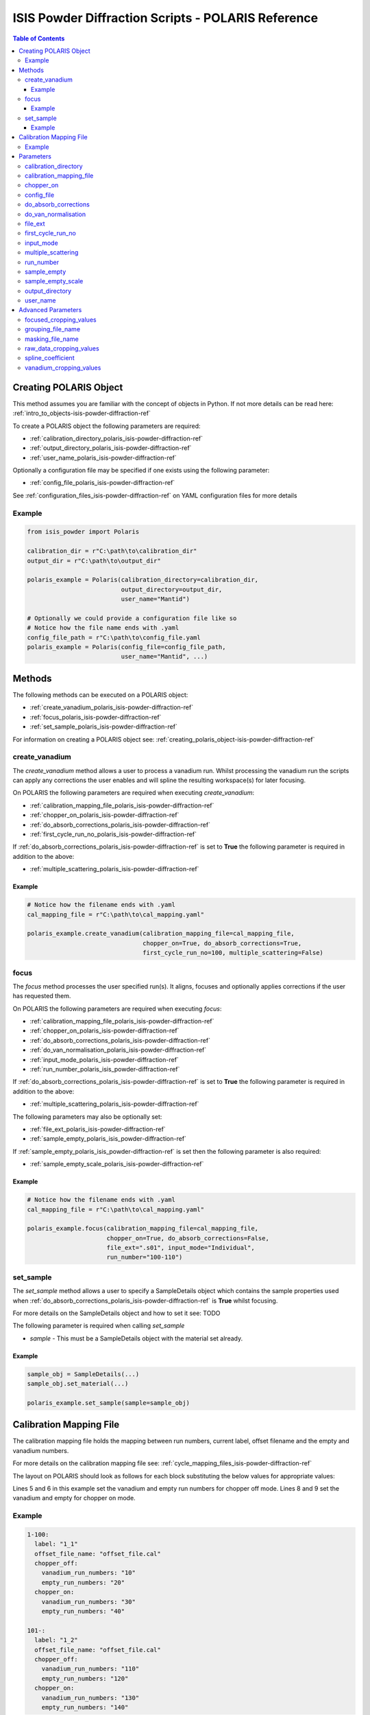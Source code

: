 .. _isis-powder-diffraction-polaris-ref:

=====================================================
ISIS Powder Diffraction Scripts - POLARIS Reference
=====================================================

.. contents:: Table of Contents
    :local:

.. _creating_polaris_object-isis-powder-diffraction-ref:

Creating POLARIS Object
--------------------
This method assumes you are familiar with the concept of objects in Python.
If not more details can be read here: :ref:`intro_to_objects-isis-powder-diffraction-ref`

To create a POLARIS object the following parameters are required:

- :ref:`calibration_directory_polaris_isis-powder-diffraction-ref` 
- :ref:`output_directory_polaris_isis-powder-diffraction-ref` 
- :ref:`user_name_polaris_isis-powder-diffraction-ref` 

Optionally a configuration file may be specified if one exists 
using the following parameter:

- :ref:`config_file_polaris_isis-powder-diffraction-ref`

See :ref:`configuration_files_isis-powder-diffraction-ref`
on YAML configuration files for more details

Example
^^^^^^^

.. code-block:: Python

  from isis_powder import Polaris
  
  calibration_dir = r"C:\path\to\calibration_dir"
  output_dir = r"C:\path\to\output_dir"
  
  polaris_example = Polaris(calibration_directory=calibration_dir,
                            output_directory=output_dir,
                            user_name="Mantid")

  # Optionally we could provide a configuration file like so
  # Notice how the file name ends with .yaml
  config_file_path = r"C:\path\to\config_file.yaml
  polaris_example = Polaris(config_file=config_file_path,
                            user_name="Mantid", ...)

Methods
--------
The following methods can be executed on a POLARIS object:

- :ref:`create_vanadium_polaris_isis-powder-diffraction-ref`
- :ref:`focus_polaris_isis-powder-diffraction-ref`
- :ref:`set_sample_polaris_isis-powder-diffraction-ref`

For information on creating a POLARIS object see: 
:ref:`creating_polaris_object-isis-powder-diffraction-ref`

.. _create_vanadium_polaris_isis-powder-diffraction-ref:

create_vanadium
^^^^^^^^^^^^^^^^
The *create_vanadium* method allows a user to process a vanadium run.
Whilst processing the vanadium run the scripts can apply any corrections
the user enables and will spline the resulting workspace(s) for later focusing.

On POLARIS the following parameters are required when executing *create_vanadium*:

- :ref:`calibration_mapping_file_polaris_isis-powder-diffraction-ref`
- :ref:`chopper_on_polaris_isis-powder-diffraction-ref`
- :ref:`do_absorb_corrections_polaris_isis-powder-diffraction-ref`
- :ref:`first_cycle_run_no_polaris_isis-powder-diffraction-ref`

If :ref:`do_absorb_corrections_polaris_isis-powder-diffraction-ref` is 
set to **True** the following parameter is required in addition to the 
above:

- :ref:`multiple_scattering_polaris_isis-powder-diffraction-ref`

Example
=======

.. code-block:: Python

  # Notice how the filename ends with .yaml
  cal_mapping_file = r"C:\path\to\cal_mapping.yaml"

  polaris_example.create_vanadium(calibration_mapping_file=cal_mapping_file,
                                  chopper_on=True, do_absorb_corrections=True,
                                  first_cycle_run_no=100, multiple_scattering=False)

.. _focus_polaris_isis-powder-diffraction-ref:

focus
^^^^^
The *focus* method processes the user specified run(s). It aligns,
focuses and optionally applies corrections if the user has requested them.

On POLARIS the following parameters are required when executing *focus*:

- :ref:`calibration_mapping_file_polaris_isis-powder-diffraction-ref`
- :ref:`chopper_on_polaris_isis-powder-diffraction-ref`
- :ref:`do_absorb_corrections_polaris_isis-powder-diffraction-ref`
- :ref:`do_van_normalisation_polaris_isis-powder-diffraction-ref`
- :ref:`input_mode_polaris_isis-powder-diffraction-ref`
- :ref:`run_number_polaris_isis_powder-diffraction-ref`

If :ref:`do_absorb_corrections_polaris_isis-powder-diffraction-ref` is 
set to **True** the following parameter is required in addition to the 
above:

- :ref:`multiple_scattering_polaris_isis-powder-diffraction-ref`

The following parameters may also be optionally set:

- :ref:`file_ext_polaris_isis-powder-diffraction-ref`
- :ref:`sample_empty_polaris_isis_powder-diffraction-ref`

If :ref:`sample_empty_polaris_isis_powder-diffraction-ref` is 
set then the following parameter is also required:

- :ref:`sample_empty_scale_polaris_isis-powder-diffraction-ref`


Example
=======

.. code-block:: Python

  # Notice how the filename ends with .yaml
  cal_mapping_file = r"C:\path\to\cal_mapping.yaml"

  polaris_example.focus(calibration_mapping_file=cal_mapping_file,
                        chopper_on=True, do_absorb_corrections=False,
                        file_ext=".s01", input_mode="Individual",
                        run_number="100-110")

.. _set_sample_polaris_isis-powder-diffraction-ref:

set_sample
^^^^^^^^^^^
The *set_sample* method allows a user to specify a SampleDetails
object which contains the sample properties used when
:ref:`do_absorb_corrections_polaris_isis-powder-diffraction-ref` is **True**
whilst focusing.

For more details on the SampleDetails object and how to set
it see: TODO

The following parameter is required when calling *set_sample*

- *sample* - This must be a SampleDetails object with the
  material set already.

Example
=======

.. code-block:: Python

  sample_obj = SampleDetails(...)
  sample_obj.set_material(...)

  polaris_example.set_sample(sample=sample_obj)

.. _calibration_mapping_polaris-isis-powder-ref:

Calibration Mapping File
-------------------------
The calibration mapping file holds the mapping between
run numbers, current label, offset filename and the empty 
and vanadium numbers.

For more details on the calibration mapping file see:
:ref:`cycle_mapping_files_isis-powder-diffraction-ref`

The layout on POLARIS should look as follows for each block
substituting the below values for appropriate values:

.. code-block:: yaml
  :linenos:

  1-100:
    label: "1_1"
    offset_file_name: "offset_file.cal"
    chopper_off:
      vanadium_run_numbers: "10"
      empty_run_numbers: "20"
    chopper_on:
      vanadium_run_numbers: "30"
      empty_run_numbers: "40"

Lines 5 and 6 in this example set the vanadium and empty run numbers for
chopper off mode. Lines 8 and 9 set the vanadium and empty for chopper
on mode.

Example
^^^^^^^^
.. code-block:: yaml

  1-100:
    label: "1_1"
    offset_file_name: "offset_file.cal"
    chopper_off:
      vanadium_run_numbers: "10"
      empty_run_numbers: "20"
    chopper_on:
      vanadium_run_numbers: "30"
      empty_run_numbers: "40"

  101-:
    label: "1_2"
    offset_file_name: "offset_file.cal"
    chopper_off:
      vanadium_run_numbers: "110"
      empty_run_numbers: "120"
    chopper_on:
      vanadium_run_numbers: "130"
      empty_run_numbers: "140"

Parameters
-----------
The following parameters for POLARIS are intended for regular use
when using the ISIS Powder scripts.

.. _calibration_directory_polaris_isis-powder-diffraction-ref:

calibration_directory
^^^^^^^^^^^^^^^^^^^^^
This parameter should be the full path to the calibration folder.
Within the folder the following should be present:

- Grouping .cal file (see: :ref:`grouping_file_name_polaris_isis-powder-diffraction-ref`)
- Masking file (see: :ref:`masking_file_name_polaris_isis-powder-diffraction-ref`)
- Folder(s) with the label name specified in mapping file (e.g. "1_1")
  - Inside each folder should be the offset file with name specified in mapping file

The script will also save out vanadium splines into the relevant
label folder which are subsequently loaded and used within the
:ref:`focus_polaris_isis-powder-diffraction-ref` method. 

Example Input:

.. code-block:: Python

  calibration_dir = r"C:\path\to\calibration_dir"
  polaris_example = Polaris(calibration_directory=calibration_dir, ...)

.. _calibration_mapping_file_polaris_isis-powder-diffraction-ref:

calibration_mapping_file
^^^^^^^^^^^^^^^^^^^^^^^^^
This parameter gives the full path to the YAML file containing the 
calibration mapping. For more details on this file see:
:ref:`calibration_mapping_polaris-isis-powder-ref`

*Note: This should be the full path to the file including extension*

Example Input:

.. code-block:: Python

  # Notice the filename always ends in .yaml
  cal_mapping_file = r"C:\path\to\file\calibration_mapping.yaml"
  polaris_example = Polaris(calibration_mapping_file=cal_mapping_file, ...)

.. _chopper_on_polaris_isis-powder-diffraction-ref:

chopper_on
^^^^^^^^^^
The chopper state to use in the 
:ref:`create_vanadium_polaris_isis-powder-diffraction-ref`
and :ref:`focus_polaris_isis-powder-diffraction-ref` method.
This determines which vanadium and empty run numbers
to use whilst processing.

Accepted values are: **True** or **False**

Example Input:

.. code-block:: Python

  polaris_example.create_vanadium(chopper_on=True, ...)
  # Or
  polaris.focus(chopper_on=False, ...)

.. _config_file_polaris_isis-powder-diffraction-ref:

config_file
^^^^^^^^^^^
The full path to the YAML configuration file. This file is 
described in detail here: :ref:`configuration_files_isis-powder-diffraction-ref`
It is recommended to set this parameter at object creation instead
of on a method as it will warn if any parameters are overridden 
in the scripting window.

*Note: This should be the full path to the file including extension*

Example Input:

.. code-block:: Python

  # Notice the filename always ends in .yaml
  configuration_file = r"C:\path\to\file\configuration.yaml"
  polaris_example = Polaris(config_file=configuration_file, ...)

.. _do_absorb_corrections_polaris_isis-powder-diffraction-ref:

do_absorb_corrections
^^^^^^^^^^^^^^^^^^^^^
Indicates whether to perform vanadium absorption corrections 
in :ref:`create_vanadium_polaris_isis-powder-diffraction-ref` mode.
In :ref:`focus_polaris_isis-powder-diffraction-ref` mode
sample absorption corrections require the sample be
set first with the :ref:`set_sample_polaris_isis-powder-diffraction-ref`
method. 

Accepted values are: **True** or **False**

*Note: If this is set to 'True'
:ref:`multiple_scattering_polaris_isis-powder-diffraction-ref`
must be set*

Example Input:

.. code-block:: Python

  polaris_example.create_vanadium(do_absorb_corrections=True, ...)

  # Or (this assumes sample details have already been set)
  polaris_example.focus(do_absorb_corrections=True, ...)

.. _do_van_normalisation_polaris_isis-powder-diffraction-ref:

do_van_normalisation
^^^^^^^^^^^^^^^^^^^^
Indicates whether to divide the focused workspace within 
:ref:`focus_polaris_isis-powder-diffraction-ref` mode with a
previously generated vanadium spline. 

This requires a vanadium to have been previously created
with the :ref:`create_vanadium_polaris_isis-powder-diffraction-ref`
method

Accepted values are: **True** or **False**

Example Input:

.. code-block:: Python

  polaris_example.focus(do_van_normalisation=True, ...)

.. _file_ext_polaris_isis-powder-diffraction-ref:

file_ext
^^^^^^^^
*Optional*

Specifies a file extension to use when using the 
:ref:`focus_polaris_isis-powder-diffraction-ref` method.

This should be used to process partial runs. When 
processing full runs (i.e. completed runs) it should not
be specified as Mantid will automatically determine the
best extension to use.

*Note: A leading dot (.) is not required but 
is preferred for readability*

Example Input:

.. code-block:: Python

  polaris_example.focus(file_ext=".s01", ...)


.. _first_cycle_run_no_polaris_isis-powder-diffraction-ref:

first_cycle_run_no
^^^^^^^^^^^^^^^^^^^
Indicates a run from the current cycle to use when calling
:ref:`create_vanadium_polaris_isis-powder-diffraction-ref`.
This does not have the be the first run of the cycle or
the run number corresponding to the vanadium. However it
must be in the correct cycle according to the 
:ref:`calibration_mapping_polaris-isis-powder-ref`.

Additionally the run 

Example Input:

.. code-block:: Python

  # In this example assume we mean a cycle with run numbers 100-200
  polaris_example.create_vanadium(first_cycle_run_no=100, ...)


.. _input_mode_polaris_isis-powder-diffraction-ref:

input_mode
^^^^^^^^^^
Indicates how to interpret the parameter 
:ref:`run_number_polaris_isis-powder-diffraction-ref` whilst
calling the :ref:`focus_polaris_isis-powder-diffraction-ref`
method.
If the input_mode is set to *Summed* it will process
to sum all runs specified. If set to *Individual* it
will process all runs individually (i.e. One at a time)

Accepted values are: **Summed** and **Individual**

*Note: This parameter is not case sensitive*

Example Input:

.. code-block:: Python

  polaris_example.focus(input_mode="Summed", ...)


.. _multiple_scattering_polaris_isis-powder-diffraction-ref:

multiple_scattering
^^^^^^^^^^^^^^^^^^^
Indicates whether to account for the effects of multiple scattering
when calculating absorption corrections. If 
:ref:`do_absorb_corrections_polaris_isis-powder-diffraction-ref` is
set to **True** this parameter must be set.

Accepted values are: **True** or **False**

*Note: Calculating multiple scattering effects will add around
10-30 minutes to the script runtime depending on the speed of
the computer you are using*

Example Input:

.. code-block:: Python

  polaris_example.create_vanadium(multiple_scattering=True, ...)
  # Or
  polaris_example.focus(multiple_scattering=False, ...)

.. _run_number_polaris_isis_powder-diffraction-ref:

run_number
^^^^^^^^^^
Specifies the run number(s) to process when calling the
:ref:`focus_polaris_isis-powder-diffraction-ref` method.

This parameter accepts a single value or a range 
of values with the following syntax:

**-** : Indicates a range of runs inclusive 
(e.g. *1-10* would process 1, 2, 3....8, 9, 10)

**,** : Indicates a gap between runs 
(e.g. *1, 3, 5, 7* would process run numbers 1, 3, 5, 7)

These can be combined like so:
*1-3, 5, 8-10* would process run numbers 1, 2, 3, 5, 8, 9, 10.

In addition the :ref:`input_mode_polaris_isis-powder-diffraction-ref`
parameter determines what effect a range of inputs has
on the data to be processed

Example Input:

.. code-block:: Python

  # Process run number 1, 3, 5, 6, 7
  polaris_example.focus(run_number="1, 3, 5-7", ...)
  # Or just a single run
  polaris_example.focus(run_number=100, ...)

.. _sample_empty_polaris_isis_powder-diffraction-ref:

sample_empty
^^^^^^^^^^^^
*Optional*

This parameter specifies a/several sample empty run(s)
to subtract from the run in the 
:ref:`focus_polaris_isis-powder-diffraction-ref` method. 
If multiple runs are specified it will sum these runs
before subtracting the result. 

This input uses the same syntax as
:ref:`run_number_polaris_isis-powder-diffraction-ref`.
Please visit the above page for more details.

*Note: If this parameter is set then to **True**
:ref:`sample_empty_scale_polaris_isis-powder-diffraction-ref`
must also be set.

Example Input:

.. code-block:: Python

  # Our sample empty is a single number
  polaris_example.focus(sample_empty=100, ...)
  # Or a range of numbers
  polaris_example.focus(sample_empty="100-110", ...)


.. _sample_empty_scale_polaris_isis-powder-diffraction-ref:

sample_empty_scale
^^^^^^^^^^^^^^^^^^
Required if :ref:`sample_empty_polaris_isis_powder-diffraction-ref` 
is set to **True**

Sets a factor to scale the sample empty run(s) to before
subtracting. This value is multiplied after summing the 
sample empty runs and before subtracting the empty from
the data set. For more details see: :ref:`Scale <algm-Scale-v1>`.

Example Input:

.. code-block:: Python

  # Scale sample empty to 90% of original
  polaris_example.focus(sample_empty_scale=0.9, ...)

.. _output_directory_polaris_isis-powder-diffraction-ref:

output_directory
^^^^^^^^^^^^^^^^
Specifies the path to the output directory to save resulting files
into. The script will automatically create a folder
with the label determined from the 
:ref:`calibration_mapping_file_polaris_isis-powder-diffraction-ref`
and within that create another folder for the current
:ref:`user_name_polaris_isis-powder-diffraction-ref`. 

Within this folder processed data will be saved out in
several formats.

Example Input:

.. code-block:: Python

  output_dir = r"C:\path\to\output_dir"
  polaris_example = Polaris(output_directory=output_dir, ...)

.. _user_name_polaris_isis-powder-diffraction-ref:

user_name
^^^^^^^^^
Specifies the name of the current user when creating a 
new POLARIS object. This is only used when saving data to
sort data into respective user folders. 
See :ref:`output_directory_polaris_isis-powder-diffraction-ref`
for more details.

Example Input:

.. code-block:: Python

  polaris_example = Polaris(user_name="Mantid", ...)


Advanced Parameters
--------------------
.. warning:: These values are not intended to be changed and should
             reflect optimal defaults for the instrument. For more
             details please read: 
             :ref:`instrument_advanced_properties_isis-powder-diffraction-ref`
             
             This section is mainly intended to act as reference of the
             current settings distributed with Mantid

All values changed in the advanced configuration file
requires the user to restart Mantid for the new values to take effect. 
Please read :ref:`instrument_advanced_properties_isis-powder-diffraction-ref`
before proceeding to change values within the advanced configuration file.

.. _focused_cropping_values_polaris_isis-powder-diffraction-ref:

focused_cropping_values
^^^^^^^^^^^^^^^^^^^^^^^^
Indicates a list of TOF values to crop the focused workspace
which was created by :ref:`focus_polaris_isis-powder-diffraction-ref`
on a bank by bank basis.

This parameter is a list of bank cropping values with 
one list entry per bank. The values **must** have a smaller
TOF window than the :ref:`vanadium_cropping_values_polaris_isis-powder-diffraction-ref`

On POLARIS this is set to the following TOF windows:

.. code-block:: Python

  focused_cropping_values = [
      (1500, 19900),  # Bank 1
      (1500, 19900),  # Bank 2
      (1500, 19900),  # Bank 3
      (1500, 19900),  # Bank 4
      (1500, 19900),  # Bank 5
      ]

.. _grouping_file_name_polaris_isis-powder-diffraction-ref:

grouping_file_name
^^^^^^^^^^^^^^^^^^
Determines the name of the grouping cal file which is located
within top level of the :ref:`calibration_directory_polaris_isis-powder-diffraction-ref`.

The grouping file determines the detector ID to bank mapping to use
whilst focusing the spectra into banks.

On POLARIS this is set to the following:

.. code-block:: Python

  grouping_file_name: "Master_copy_of_grouping_file_with_essential_masks.cal"

.. _masking_file_name_polaris_isis-powder-diffraction-ref:

masking_file_name
^^^^^^^^^^^^^^^^^^
Determines the name of the masking file containing the 
masks to remove Bragg peaks on Polaris. This file must 
be located within the top level of the
:ref:`calibration_directory_polaris_isis-powder-diffraction-ref`.

On POLARIS this is set to the following:

.. code-block:: Python

  masking_file_name: "VanaPeaks.dat"

.. _raw_data_cropping_values_polaris_isis-powder-diffraction-ref:

raw_data_cropping_values
^^^^^^^^^^^^^^^^^^^^^^^^^
Determines the TOF window to crop all spectra down to before any 
processing in the :ref:`create_vanadium_polaris_isis-powder-diffraction-ref`
and :ref:`focus_polaris_isis-powder-diffraction-ref` methods. 

This helps remove negative counts where at very low TOF
the empty counts can exceed the captured neutron counts 
of the run to process.

On POLARIS this is set to the following:

.. code-block:: Python

  raw_data_cropping_values: (750, 20000)

.. _spline_coefficient_polaris_isis_powder-diffraction-ref:

spline_coefficient
^^^^^^^^^^^^^^^^^^
Determines the spline coefficient to use after processing
the vanadium in :ref:`create_vanadium_polaris_isis-powder-diffraction-ref`
method. For more details see :ref:`SplineBackground <algm-SplineBackground>`

*Note that if this value is changed *create_vanadium*
will need to be called again.*

On POLARIS this is set to the following:

.. code-block:: Python
  
  spline_coefficient: 100


.. _vanadium_cropping_values_polaris_isis-powder-diffraction-ref:

vanadium_cropping_values
^^^^^^^^^^^^^^^^^^^^^^^^
Determines the TOF windows to crop to on a bank by bank basis 
within the :ref:`create_vanadium_polaris_isis-powder-diffraction-ref`
method. This is applied after focusing and before a spline is taken.

It is used to remove low counts at the start and end of the vanadium run
to produce a spline which better matches the data. 

This parameter is a list of bank cropping values with 
one list entry per bank. The values **must** have a larger
TOF window than the :ref:`focused_cropping_values_polaris_isis-powder-diffraction-ref`
and a smaller window than :ref:`raw_tof_cropping_values_polaris_isis-powder-diffraction-ref`.

On POLARIS this is set to the following:

.. code-block:: Python

  vanadium_cropping_values = [(800, 19995),  # Bank 1
                              (800, 19995),  # Bank 2
                              (800, 19995),  # Bank 3
                              (800, 19995),  # Bank 4
                              (800, 19995),  # Bank 5
                             ]
